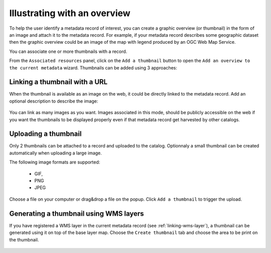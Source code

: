 .. _linking-thumbnail:


Illustrating with an overview
#############################


To help the user identify a metadata record of interest, you can create a
graphic overview (or thumbnail) in the form of an image and attach it to the
metadata record. For example, if your metadata record describes some geographic
dataset then the graphic overview could be an image of the map with legend
produced by an OGC Web Map Service.

You can associate one or more thumbnails with a record.

From the ``Associated resources`` panel, click on the ``Add a thumbnail`` button
to open the ``Add an overview to the current metadata`` wizard. Thumbnails can be added
using 3 approaches:



Linking a thumbnail with a URL
------------------------------

When the thumbnail is available as an image on the web, it could be directly linked
to the metadata record. Add an optional description to describe the image:

.. figure:: img/thumb.png

You can link as many images as you want. Images associated in this mode, should
be publicly accessible on the web if you want the thumbnails to be displayed properly
even if that metadata record get harvested by other catalogs.


Uploading a thumbnail
---------------------

Only 2 thumbnails can be attached to a record and uploaded to the catalog.
Optionnaly a small thumbnail can be created automatically when uploading a large image.


The following image formats are supported:

 - GIF,
 - PNG
 - JPEG



Choose a file on your computer or drag&drop a file on the popup.
Click ``Add a thumbnail`` to trigger the upload.



Generating a thumbnail using WMS layers
---------------------------------------


If you have registered a WMS layer in the current metadata record (see :ref:`linking-wms-layer`),
a thumbnail can be generated using it on top of the base layer map.
Choose the ``Create thumbnail`` tab and choose the area to be print on the
thumbnail.


.. figure:: img/thumbprint.png




